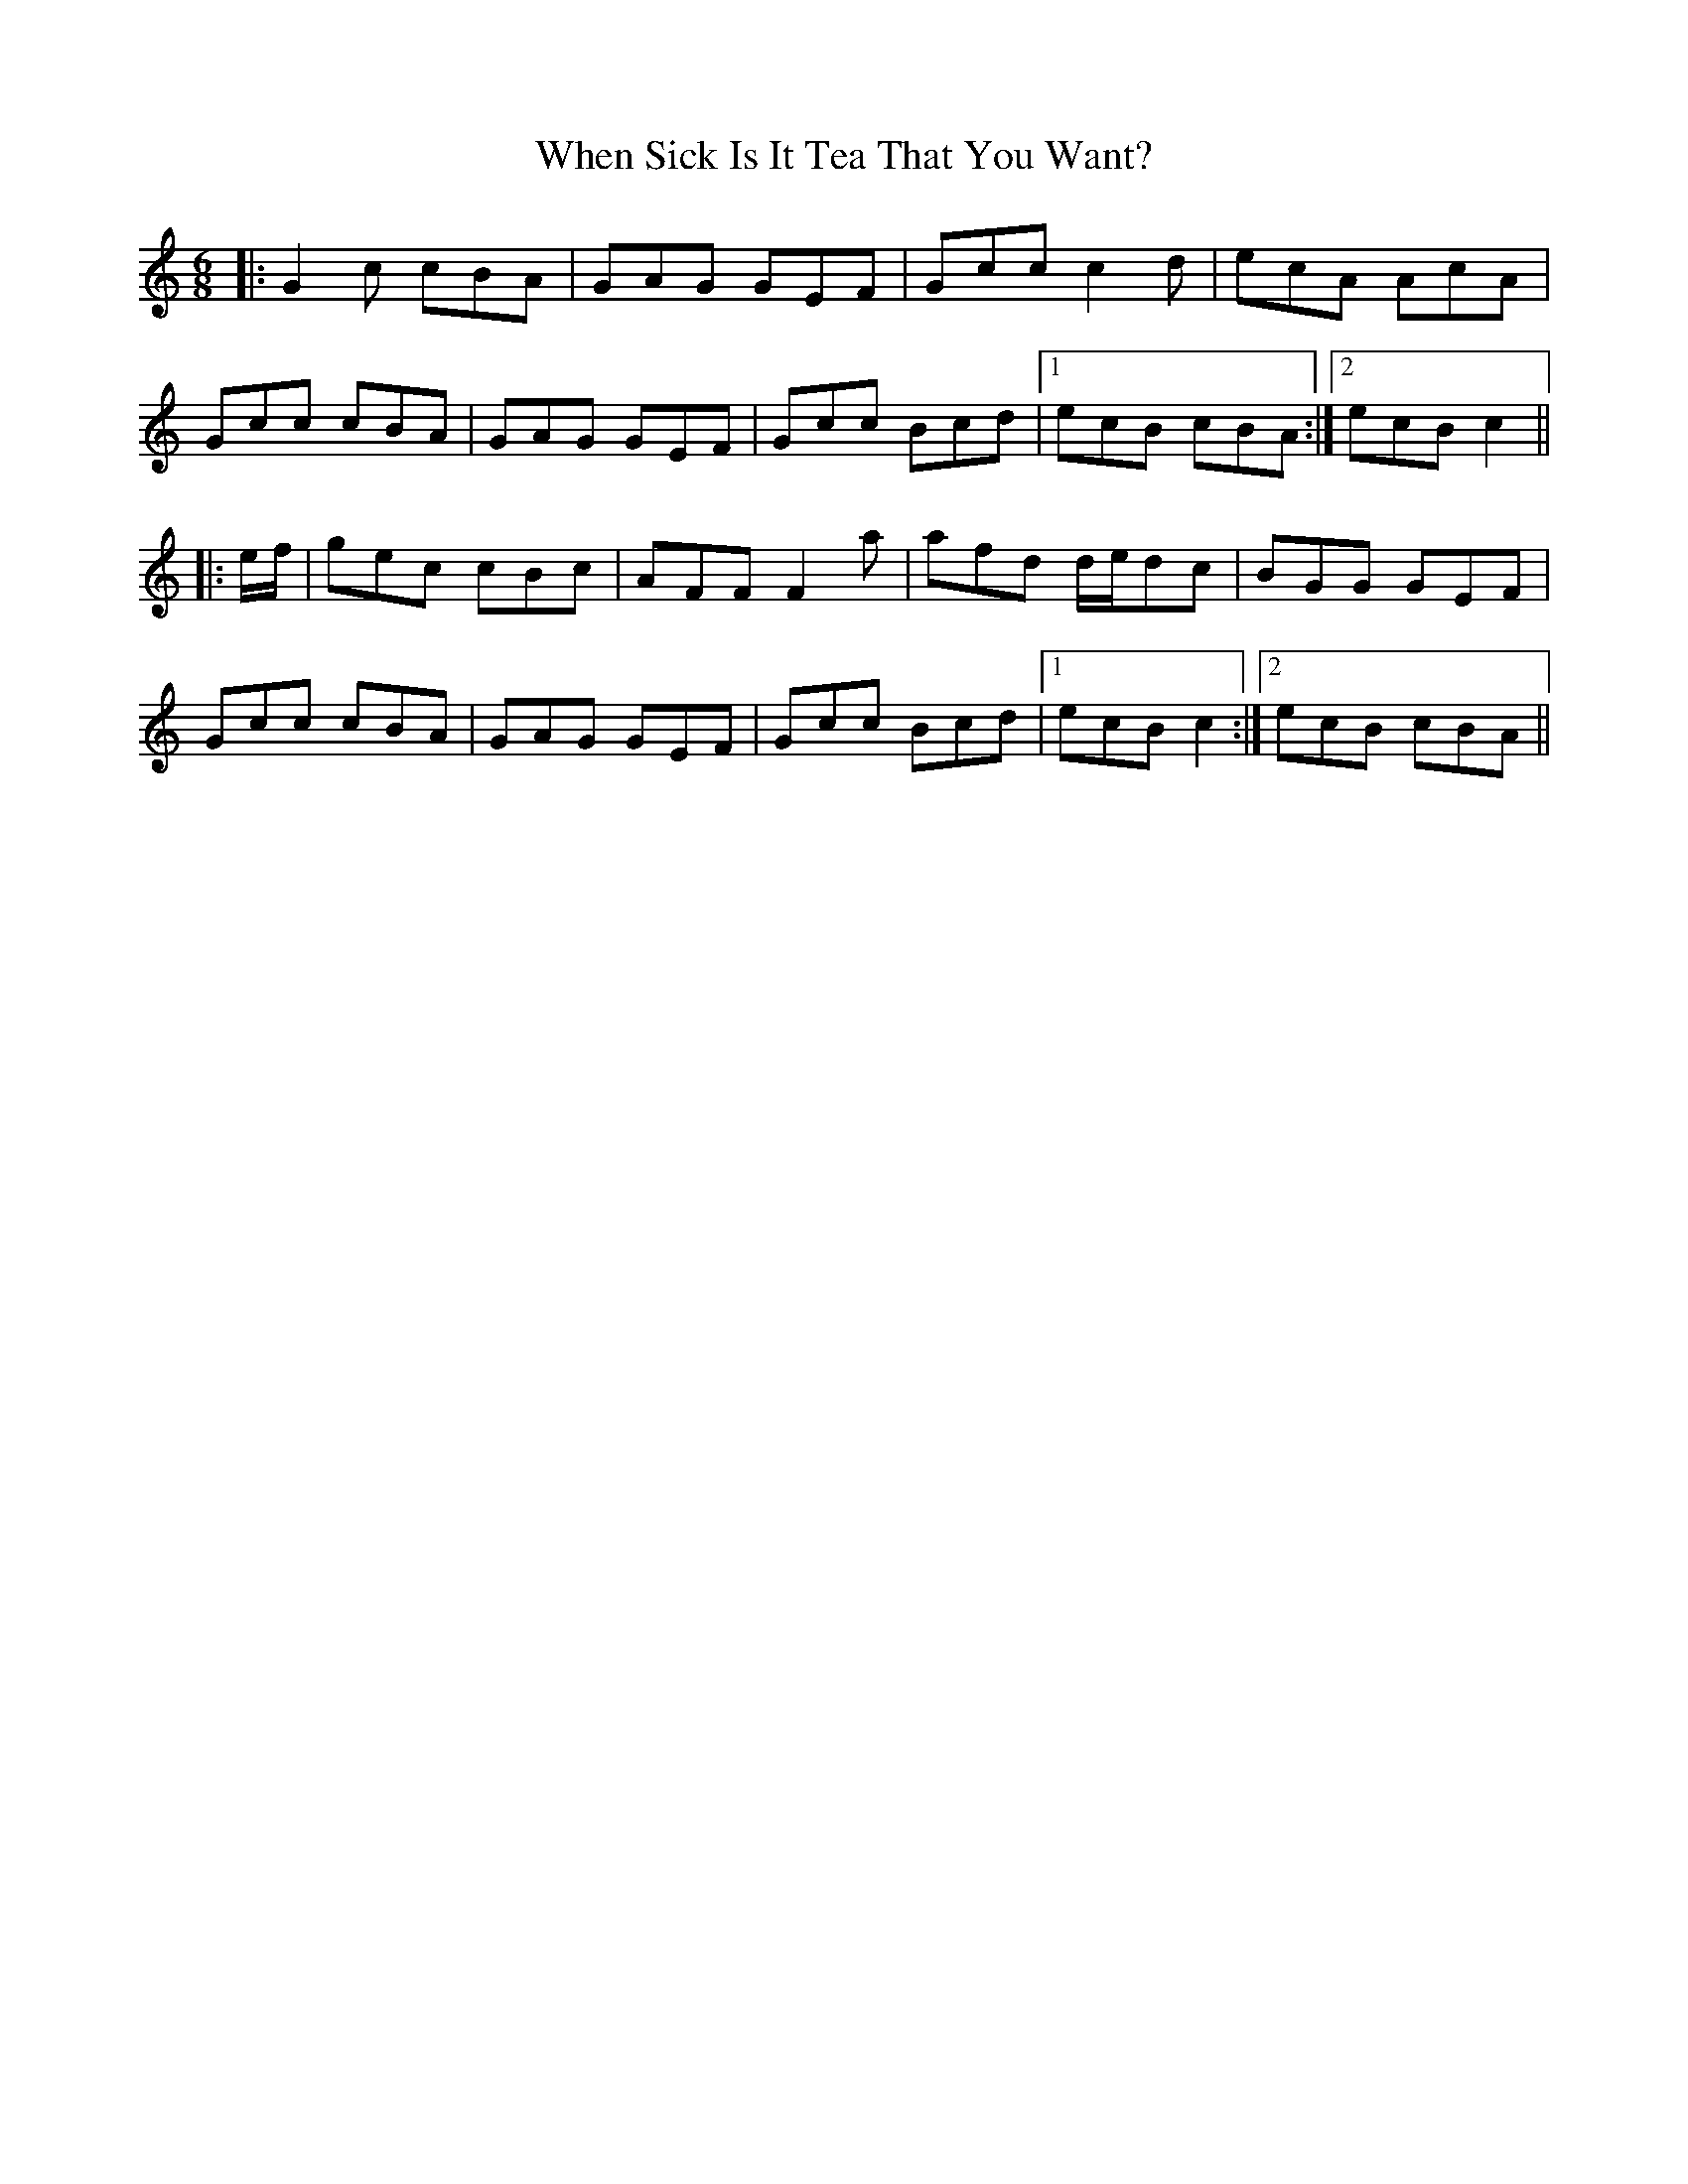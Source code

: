 X: 42565
T: When Sick Is It Tea That You Want?
R: jig
M: 6/8
K: Cmajor
|:G2 c cBA|GAG GEF|Gcc c2 d|ecA AcA|
Gcc cBA|GAG GEF|Gcc Bcd|1 ecB cBA:|2 ecB c2||
|:e/f/|gec cBc|AFF F2 a|afd d/e/dc|BGG GEF|
Gcc cBA|GAG GEF|Gcc Bcd|1 ecB c2:|2 ecB cBA||


